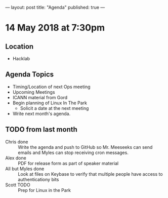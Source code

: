 ---
layout: post
title: "Agenda"
published: true
---

* 14 May 2018 at 7:30pm

** Location

- Hacklab

** Agenda Topics

 - Timing/Location of next Ops meeting
 - Upcoming Meetings
 - ICANN material from Gord
 - Begin planning of Linux In The Park
   - Solicit a date at the next meeting
 - Write next month's agenda.

** TODO from last month
 - Chris done :: Write the agenda and push to GitHub so Mr. Meeseeks can send emails and Myles can stop receiving cron messages.
 - Alex done :: PDF for release form as part of speaker material
 - All but Myles done :: Look at files on Keybase to verify that multiple people have access to authenticationy bits 
 - Scott TODO :: Prep for Linux in the Park
 